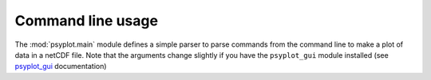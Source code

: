 Command line usage
==================
The :mod:`psyplot.main` module defines a simple parser to parse commands
from the command line to make a plot of data in a netCDF file. Note that the
arguments change slightly if you have the ``psyplot_gui`` module installed
(see psyplot_gui_ documentation)

.. highlight:: bash

.. argparse::
   :module: psyplot.__main__
   :func: get_parser
   :prog: psyplot

.. _psyplot_gui: http://psyplot_gui.readthedocs.org/en/latest/command_line.html
